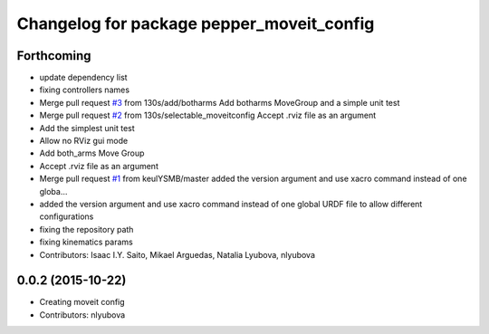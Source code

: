 ^^^^^^^^^^^^^^^^^^^^^^^^^^^^^^^^^^^^^^^^^^
Changelog for package pepper_moveit_config
^^^^^^^^^^^^^^^^^^^^^^^^^^^^^^^^^^^^^^^^^^

Forthcoming
-----------
* update dependency list
* fixing controllers names
* Merge pull request `#3 <https://github.com/ros-naoqi/pepper_moveit_config/issues/3>`_ from 130s/add/botharms
  Add botharms MoveGroup and a simple unit test
* Merge pull request `#2 <https://github.com/ros-naoqi/pepper_moveit_config/issues/2>`_ from 130s/selectable_moveitconfig
  Accept .rviz file as an argument
* Add the simplest unit test
* Allow no RViz gui mode
* Add both_arms Move Group
* Accept .rviz file as an argument
* Merge pull request `#1 <https://github.com/ros-naoqi/pepper_moveit_config/issues/1>`_ from keulYSMB/master
  added the version argument and use xacro command instead of one globa…
* added the version argument and use xacro command instead of one global URDF file to allow different configurations
* fixing the repository path
* fixing kinematics params
* Contributors: Isaac I.Y. Saito, Mikael Arguedas, Natalia Lyubova, nlyubova

0.0.2 (2015-10-22)
------------------
* Creating moveit config
* Contributors: nlyubova
